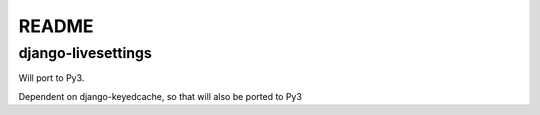 ======
README
======
django-livesettings
-------------------

Will port to Py3. 

Dependent on django-keyedcache, so that will also be ported to Py3